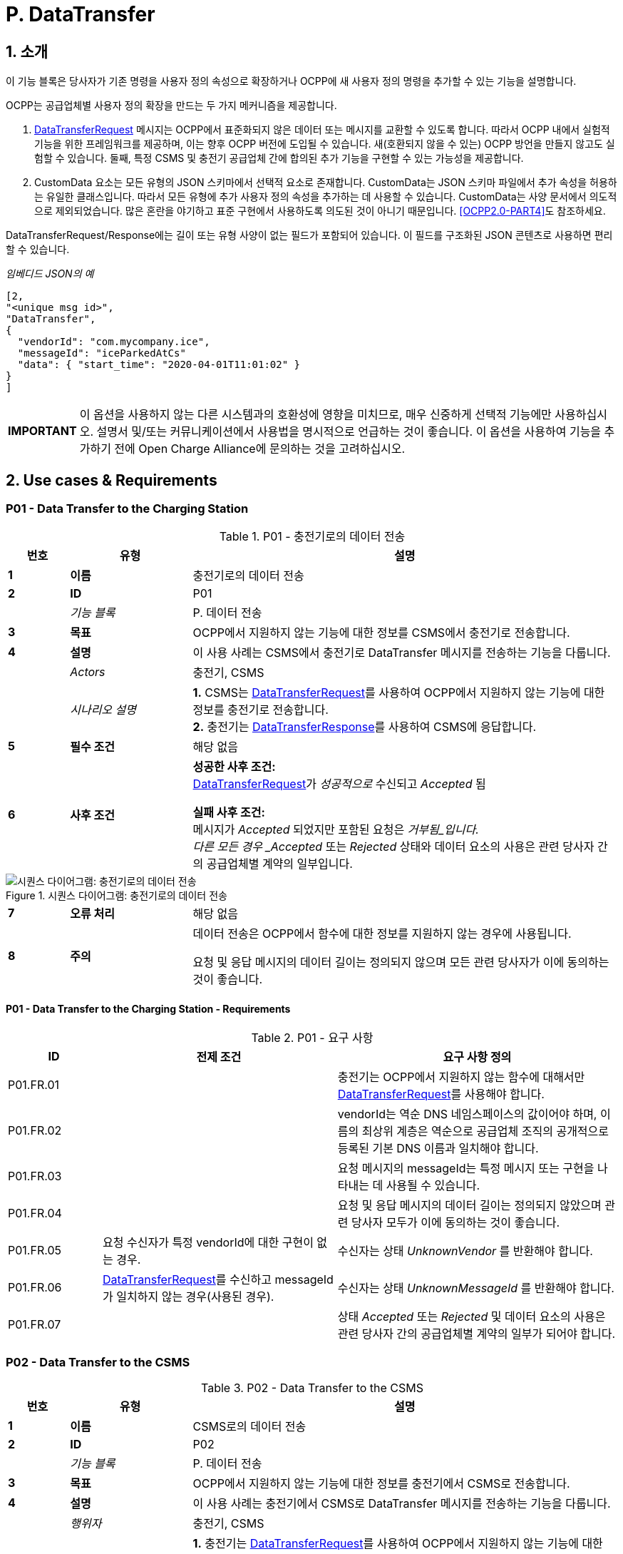 = P. DataTransfer
:!chapter-number:

:sectnums:
== 소개

이 기능 블록은 당사자가 기존 명령을 사용자 정의 속성으로 확장하거나 OCPP에 새 사용자 정의 명령을 추가할 수 있는 기능을 설명합니다.

OCPP는 공급업체별 사용자 정의 확장을 만드는 두 가지 메커니즘을 제공합니다.

. <<data_transfer_request,DataTransferRequest>> 메시지는 OCPP에서 표준화되지 않은 데이터 또는 메시지를 교환할 수 있도록 합니다. 따라서 OCPP 내에서 실험적 기능을 위한 프레임워크를 제공하며, 이는 향후 OCPP 버전에 도입될 수 있습니다. 새(호환되지 않을 수 있는) OCPP 방언을 만들지 않고도 실험할 수 있습니다. 둘째, 특정 CSMS 및 충전기 공급업체 간에 합의된 추가 기능을 구현할 수 있는 가능성을 제공합니다.
. CustomData 요소는 모든 유형의 JSON 스키마에서 선택적 요소로 존재합니다. CustomData는 JSON 스키마 파일에서 추가 속성을 허용하는 유일한 클래스입니다. 따라서 모든 유형에 추가 사용자 정의 속성을 추가하는 데 사용할 수 있습니다. CustomData는 사양 문서에서 의도적으로 제외되었습니다. 많은 혼란을 야기하고 표준 구현에서 사용하도록 의도된 것이 아니기 때문입니다. <<ocpp2_0_part4,[OCPP2.0-PART4]>>도 참조하세요.

DataTransferRequest/Response에는 길이 또는 유형 사양이 없는 필드가 포함되어 있습니다. 이 필드를 구조화된 JSON 콘텐츠로 사용하면 편리할 수 있습니다.

_임베디드 JSON의 예_

```json
[2,
"<unique msg id>",
"DataTransfer",
{
  "vendorId": "com.mycompany.ice",
  "messageId": "iceParkedAtCs"
  "data": { "start_time": "2020-04-01T11:01:02" }
}
]
```

[cols="^.^1s,10",%autowidth.stretch]
|===
|IMPORTANT |이 옵션을 사용하지 않는 다른 시스템과의 호환성에 영향을 미치므로, 매우 신중하게 선택적 기능에만 사용하십시오. 설명서 및/또는 커뮤니케이션에서 사용법을 명시적으로 언급하는 것이 좋습니다. 이 옵션을 사용하여 기능을 추가하기 전에 Open Charge Alliance에 문의하는 것을 고려하십시오.
|===

<<<
== Use cases & Requirements

:sectnums!:
[[p01_data_transfer_to_the_charging_station]]
=== P01 - Data Transfer to the Charging Station

.P01 - 충전기로의 데이터 전송
[cols="^.^1s,<.^2s,<.^7",%autowidth.stretch,options="header",frame=all,grid=all]
|===
|번호 |유형 |설명

|1 |이름 |충전기로의 데이터 전송
|2 |ID |P01
|{nbsp} d|_기능 블록_ |P. 데이터 전송
|3 |목표 |OCPP에서 지원하지 않는 기능에 대한 정보를 CSMS에서 충전기로 전송합니다.
|4 |설명 |이 사용 사례는 CSMS에서 충전기로 DataTransfer 메시지를 전송하는 기능을 다룹니다.
|{nbsp} d|_Actors_ |충전기, CSMS
|{nbsp} d|_시나리오 설명_
|**1.** CSMS는 <<data_transfer_request,DataTransferRequest>>를 사용하여 OCPP에서 지원하지 않는 기능에 대한 정보를 충전기로 전송합니다. +
**2.** 충전기는 <<data_transfer_response,DataTransferResponse>>를 사용하여 CSMS에 응답합니다.
|5 |필수 조건 |해당 없음
|6 |사후 조건
|**성공한 사후 조건:** +
<<data_transfer_request,DataTransferRequest>>가 _성공적으로_ 수신되고 _Accepted_ 됨

**실패 사후 조건:** +
메시지가 _Accepted_ 되었지만 포함된 요청은 _거부됨_입니다. +
다른 모든 경우 _Accepted_ 또는 _Rejected_ 상태와 데이터 요소의 사용은 관련 당사자 간의 공급업체별 계약의 일부입니다.
|===

.시퀀스 다이어그램: 충전기로의 데이터 전송
image::part2/images/figure_147.svg[시퀀스 다이어그램: 충전기로의 데이터 전송]

[cols="^.^1s,<.^2s,<.^7",%autowidth.stretch,frame=all,grid=all]
|===
|7 |오류 처리 |해당 없음
|8 |주의 |데이터 전송은 OCPP에서 함수에 대한 정보를 지원하지 않는 경우에 사용됩니다.

요청 및 응답 메시지의 데이터 길이는 정의되지 않으며 모든 관련 당사자가 이에 동의하는 것이 좋습니다.
|===

==== P01 - Data Transfer to the Charging Station - Requirements

.P01 - 요구 사항
[cols="^.^2,<.^5,<.^6",%autowidth.stretch,options="header",frame=all,grid=all]
|===
|ID |전제 조건 |요구 사항 정의

|P01.FR.01 |{nbsp}
|충전기는 OCPP에서 지원하지 않는 함수에 대해서만 <<data_transfer_request,DataTransferRequest>>를 사용해야 합니다.
|P01.FR.02 |{nbsp}
|vendorId는 역순 DNS 네임스페이스의 값이어야 하며, 이름의 최상위 계층은 역순으로 공급업체 조직의 공개적으로 등록된 기본 DNS 이름과 일치해야 합니다.
|P01.FR.03 |{nbsp}
|요청 메시지의 messageId는 특정 메시지 또는 구현을 나타내는 데 사용될 수 있습니다.
|P01.FR.04 |{nbsp}
|요청 및 응답 메시지의 데이터 길이는 정의되지 않았으며 관련 당사자 모두가 이에 동의하는 것이 좋습니다.
|P01.FR.05 |요청 수신자가 특정 vendorId에 대한 구현이 없는 경우.
|수신자는 상태 _UnknownVendor_ 를 반환해야 합니다.
|P01.FR.06 |<<data_transfer_request,DataTransferRequest>>를 수신하고 messageId가 일치하지 않는 경우(사용된 경우).
|수신자는 상태 _UnknownMessageId_ 를 반환해야 합니다.
|P01.FR.07 |{nbsp}
|상태 _Accepted_ 또는 _Rejected_ 및 데이터 요소의 사용은 관련 당사자 간의 공급업체별 계약의 일부가 되어야 합니다.
|===

<<<

=== P02 - Data Transfer to the CSMS

.P02 - Data Transfer to the CSMS
[cols="^.^1s,<.^2s,<.^7",%autowidth.stretch,options="header",frame=all,grid=all]
|===
|번호 |유형 |설명

|1 |이름 |CSMS로의 데이터 전송
|2 |ID |P02
|{nbsp} d|_기능 블록_ |P. 데이터 전송
|3 |목표 |OCPP에서 지원하지 않는 기능에 대한 정보를 충전기에서 CSMS로 전송합니다.
|4 |설명 |이 사용 사례는 충전기에서 CSMS로 DataTransfer 메시지를 전송하는 기능을 다룹니다.
|{nbsp} d|_행위자_ |충전기, CSMS
|{nbsp} d|_시나리오 설명_
|**1.** 충전기는 <<data_transfer_request,DataTransferRequest>>를 사용하여 OCPP에서 지원하지 않는 기능에 대한 정보를 CSMS로 전송합니다. +
**2.** CSMS는 <<data_transfer_response,DataTransferResponse>>를 사용하여 충전기에 응답합니다.
|5 |필수 조건 |해당 없음
|6 |사후 조건
|**성공한 사후 조건:** +
<<data_transfer_request,DataTransferRequest>>가 _성공적으로_ 수신되고 _Accepted_ 됨

**실패 사후 조건:** +
메시지가 수락되었지만 포함된 요청은 _거부됨_입니다.

다른 모든 경우 _Accepted_ 또는 _Rejected_ 상태와 데이터 요소의 사용은 관련 당사자 간의 공급업체별 계약의 일부입니다.
|===

.시퀀스 다이어그램: CSMS로의 데이터 전송
image::part2/images/figure_148.svg[시퀀스 다이어그램: CSMS로의 데이터 전송]

[cols="^.^1s,<.^2s,<.^7",%autowidth.stretch,frame=all,grid=all]
|===
|7 |오류 처리 |해당 없음
|8 |주의 |데이터 전송은 함수에 대한 정보가 _OCPP에서_ 지원되지 않는 경우 사용됩니다.

요청 및 응답 메시지의 데이터 길이는 정의되지 않으며 관련된 모든 당사자가 합의해야 합니다.
|===

==== P02 - Data Transfer to the CSMS - Requirements

.P02 - 요구 사항
[cols="^.^2,<.^5,<.^6",%autowidth.stretch,options="header",frame=all,grid=all]
|===
|ID |전제 조건 |요구 사항 정의

|P02.FR.01 |{nbsp}
|요청 메시지의 vendorId는 충전기에서 알아야 하며 공급업체별 구현을 고유하게 식별해야 합니다.
|P02.FR.02 |{nbsp}
|충전기는 OCPP에서 지원하지 않는 함수에 대해서만 <<data_transfer_request,DataTransferRequest>>를 사용해야 합니다.
|P02.FR.03 |{nbsp}
|VendorId는 역순 DNS 네임스페이스의 값이어야 하며, 이름의 최상위 계층은 역순으로 변경되면 Vendor 조직의 공개적으로 등록된 기본 DNS 이름과 일치해야 합니다.
|P02.FR.04 |{nbsp}
|요청 메시지의 messageId는 특정 메시지 또는 구현을 나타내는 데 사용될 수 있습니다.
|P02.FR.05 |{nbsp}
|요청 및 응답 메시지의 데이터 길이는 정의되지 않으며 관련된 모든 당사자가 이에 동의하는 것이 좋습니다.
|P02.FR.06 |요청 수신자가 특정 vendorId에 대한 구현이 없는 경우.
|수신자는 _UnknownVendor_ 상태를 반환해야 합니다.
|P02.FR.07 |<<data_transfer_request,DataTransferRequest>>를 수신하고 messageId가 일치하지 않는 경우(사용된 경우).
|수신자는 UnknownMessageId 상태를 반환해야 합니다.
|P02.FR.08 |{nbsp}
|_Accepted_ 또는 _Rejected_ 상태와 데이터 요소의 사용은 관련 당사자 간의 공급업체별 계약의 일부가 되어야 합니다.
|===
